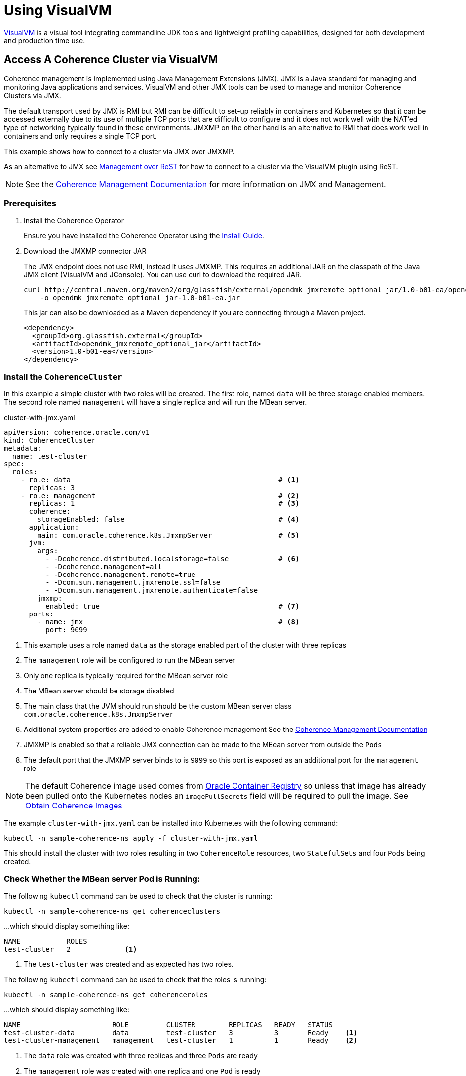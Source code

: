 ///////////////////////////////////////////////////////////////////////////////

    Copyright (c) 2019 Oracle and/or its affiliates. All rights reserved.

    Licensed under the Apache License, Version 2.0 (the "License");
    you may not use this file except in compliance with the License.
    You may obtain a copy of the License at

        http://www.apache.org/licenses/LICENSE-2.0

    Unless required by applicable law or agreed to in writing, software
    distributed under the License is distributed on an "AS IS" BASIS,
    WITHOUT WARRANTIES OR CONDITIONS OF ANY KIND, either express or implied.
    See the License for the specific language governing permissions and
    limitations under the License.

///////////////////////////////////////////////////////////////////////////////

= Using VisualVM

https://visualvm.github.io/[VisualVM] is a visual tool integrating commandline JDK tools and lightweight profiling
capabilities, designed for both development and production time use.

== Access A Coherence Cluster via VisualVM

Coherence management is implemented using Java Management Extensions (JMX). JMX is a Java standard
for managing and monitoring Java applications and services. VisualVM and other JMX tools can be used to
manage and monitor Coherence Clusters via JMX.

The default transport used by JMX is RMI but RMI can be difficult to set-up reliably in containers and Kubernetes so
that it can be accessed externally due to its use of multiple TCP ports that are difficult to configure and it does
not work well with the NAT'ed type of networking typically found in these environments. JMXMP on the other hand is an
alternative to RMI that does work well in containers and only requires a single TCP port.

This example shows how to connect to a cluster via JMX over JMXMP.

As an alternative to JMX see <<020_manegement_over_rest.adoc,Management over ReST>> for how to connect to a cluster via
the VisualVM plugin using ReST.

NOTE: See the https://docs.oracle.com/en/middleware/fusion-middleware/coherence/12.2.1.4/manage/introduction-oracle-coherence-management.html[Coherence Management Documentation]
for more information on JMX and Management.


=== Prerequisites

. Install the Coherence Operator
+
Ensure you have installed the Coherence Operator using the <<install/01_installation.adoc,Install Guide>>.

. Download the JMXMP connector JAR
+
The JMX endpoint does not use RMI, instead it uses JMXMP. This requires an additional JAR on the classpath
of the Java JMX client (VisualVM and JConsole). You can use curl to download the required JAR.
+
[source,bash]
----
curl http://central.maven.org/maven2/org/glassfish/external/opendmk_jmxremote_optional_jar/1.0-b01-ea/opendmk_jmxremote_optional_jar-1.0-b01-ea.jar \
    -o opendmk_jmxremote_optional_jar-1.0-b01-ea.jar
----
+
This jar can also be downloaded as a Maven dependency if you are connecting through a Maven project.
+
[source,xml]
----
<dependency>
  <groupId>org.glassfish.external</groupId>
  <artifactId>opendmk_jmxremote_optional_jar</artifactId>
  <version>1.0-b01-ea</version>
</dependency>
----

=== Install the `CoherenceCluster`

In this example a simple cluster with two roles will be created. The first role,
named `data` will be three storage enabled members. The second role named `management` will have a single replica
and will run the MBean server.

[source,yaml]
.cluster-with-jmx.yaml
----
apiVersion: coherence.oracle.com/v1
kind: CoherenceCluster
metadata:
  name: test-cluster
spec:
  roles:
    - role: data                                                  # <1>
      replicas: 3
    - role: management                                            # <2>
      replicas: 1                                                 # <3>
      coherence:
        storageEnabled: false                                     # <4>
      application:
        main: com.oracle.coherence.k8s.JmxmpServer                # <5>
      jvm:
        args:
          - -Dcoherence.distributed.localstorage=false            # <6>
          - -Dcoherence.management=all
          - -Dcoherence.management.remote=true
          - -Dcom.sun.management.jmxremote.ssl=false
          - -Dcom.sun.management.jmxremote.authenticate=false
        jmxmp:
          enabled: true                                           # <7>
      ports:
        - name: jmx                                               # <8>
          port: 9099
----

<1> This example uses a role named `data` as the storage enabled part of the cluster with three replicas
<2> The `management` role will be configured to run the MBean server
<3> Only one replica is typically required for the MBean server role
<4> The MBean server should be storage disabled
<5> The main class that the JVM should run should be the custom MBean server class `com.oracle.coherence.k8s.JmxmpServer`
<6> Additional system properties are added to enable Coherence management
See the https://docs.oracle.com/en/middleware/fusion-middleware/coherence/12.2.1.4/manage/introduction-oracle-coherence-management.html[Coherence Management Documentation]
<7> JMXMP is enabled so that a reliable JMX connection can be made to the MBean server from outside the `Pods`
<8> The default port that the JMXMP server binds to is `9099` so this port is exposed as an additional port for the
`management` role

NOTE: The default Coherence image used comes from https://container-registry.oracle.com[Oracle Container Registry]
so unless that image has already been pulled onto the Kubernetes nodes an `imagePullSecrets` field will be required
to pull the image.
See <<about/04_obtain_coherence_images.adoc,Obtain Coherence Images>>

The example `cluster-with-jmx.yaml` can be installed into Kubernetes with the following command:

[source,bash]
----
kubectl -n sample-coherence-ns apply -f cluster-with-jmx.yaml
----

This should install the cluster with two roles resulting in two `CoherenceRole` resources, two `StatefulSets` and four
`Pods` being created.

=== Check Whether the MBean server Pod is Running:

The following `kubectl` command can be used to check that the cluster is running:

[source,bash]
----
kubectl -n sample-coherence-ns get coherenceclusters
----

...which should display something like:
[source,bash]
----
NAME           ROLES
test-cluster   2             <1>
----

<1> The `test-cluster` was created and as expected has two roles.

The following `kubectl` command can be used to check that the roles is running:

[source,bash]
----
kubectl -n sample-coherence-ns get coherenceroles
----

...which should display something like:
[source,bash]
----
NAME                      ROLE         CLUSTER        REPLICAS   READY   STATUS
test-cluster-data         data         test-cluster   3          3       Ready    <1>
test-cluster-management   management   test-cluster   1          1       Ready    <2>
----

<1> The `data` role was created with three replicas and three `Pods` are ready
<2> The `management` role was created with one replica and one `Pod` is ready

NOTE: The output above may not all of the `Pods` are ready depending on how quickly the command is entered after
creating the `CoherenceCluster`, eventually all of the `Pods` should reach a ready state.

The following `kubectl` command can be used to list the `Pods`

[source,bash]
----
kubectl -n sample-coherence-ns get pods
----

...which should display something like:
[source,bash]
----
NAME                                          READY   STATUS    RESTARTS   AGE
operator-coherence-operator-5d779ffc7-6pnfk   1/1     Running   0          4m33s  <1>
test-cluster-data-0                           1/1     Running   0          2m39s  <2>
test-cluster-data-1                           1/1     Running   0          2m39s
test-cluster-data-2                           1/1     Running   0          2m39s
test-cluster-management-0                     1/1     Running   0          2m36s  <3>
----

<1> The Coherence Operator `Pod` is running in the namespace
<2> There are three pods prefixed `test-cluster-data-` that are the `Pods` for the `data` role
<3> There is one pod `test-cluster-management-0` that is the `Pod` for the `management` role

NOTE: The output above may not all of the `Pods` are ready depending on how quickly the command is entered after
creating the `CoherenceCluster`, eventually all of the `Pods` should reach a ready state.


=== (Optional) Add Data to a Cache

NOTE: If you do not carry out this step, then you will not see any `CacheMBeans`.

. The following command will run `kubectl` to exec into the first `data` role `Pod` and start an interactive
Coherence console session.
+
[source,bash]
----
kubectl exec -it --namespace sample-coherence-ns \
    test-cluster-data-0 bash /scripts/startCoherence.sh console
----

. At the `Map (?):` prompt, enter the command:
+
[source]
----
cache test
----
This will create a cache names `test` in the cache service `PartitionedCache`.

. Enter the following command to add 100,000 objects of size 1024 bytes, starting at index 0 and using batches of 100.
+
[source,bash]
----
bulkput 100000 1024 0 100
----

. When the `Map (?):` prompt returns, enter the `size` command and the console should display `100000`.

. Finally type the command `bye` and press `<enter>` to exit the `console`.


=== Port Forward the MBean Server Pod:

The simplest way to connect from a dev machine into the management node is to just use `kubectl` to forward a local
port to the management `Pod`, which is named `test-cluster-management-0`.

[source,bash]
----
kubectl --namespace sample-coherence-ns port-forward \
  test-cluster-management-0 9099:9099
----

JMX can now be access using the URL `service:jmx:jmxmp://127.0.0.1:9099`


=== Access MBeans Through JConsole

. Run JConsole with the JMXMP connector on the classpath:
+
[source,bash]
----
jconsole -J-Djava.class.path="$JAVA_HOME/lib/jconsole.jar:$JAVA_HOME/lib/tools.jar:opendmk_jmxremote_optional_jar-1.0-b01-ea.jar" service:jmx:jmxmp://127.0.0.1:9099
----

. In the console UI, select the `MBeans` tab and then `Coherence Cluster` attributes.
You should see the Coherence MBeans as shown below:
+
image:../images/jconsole.png[VisualVM,width="513"]


=== Access MBeans Through VisualVM

. Ensure you run VisualVM with the JMXMP connector on the classpath:
+
[source,bash]
----
jvisualvm -cp "$JAVA_HOME/lib/tools.jar:opendmk_jmxremote_optional_jar-1.0-b01-ea.jar"
----
+
NOTE: If you have downloaded VisualVM separately (as VisualVM has not been part of the JDK from Java 9 onwards),
then the executable is `visualvm` (or on MacOS it is `/Applications/VisualVM.app/Contents/MacOS/visualvm`).

. From the VisualVM menu select `File` / `Add JMX Connection`

. Enter `service:jmx:jmxmp://127.0.0.1:9099` for the `Connection` value and click `OK`.
+
A JMX connection should be added under the `Local` section of the left hand panel.

. Double-click the new local connection to connect to the management `Pod`.
You can see the `Coherence` MBeans under the `MBeans` tab.
If you have installed the Coherence VisualVM plugin, you can also see a `Coherence` tab.
+
image:../images/jvisualvm.png[VisualVM,width="735"]

Refer to the [Coherence MBean Reference](https://docs.oracle.com/middleware/12213/coherence/COHMG/oracle-coherence-mbeans-reference.htm#COHMG5442) for detailed information about Coherence MBeans.


=== Clean Up

Finally to clean up the cluster run the `kubectl` command:

[source,bash]
----
kubectl -n sample-coherence-ns delete -f cluster-with-jmx.yaml
----

And finally, if required, uninstall the Coherence Operator.

